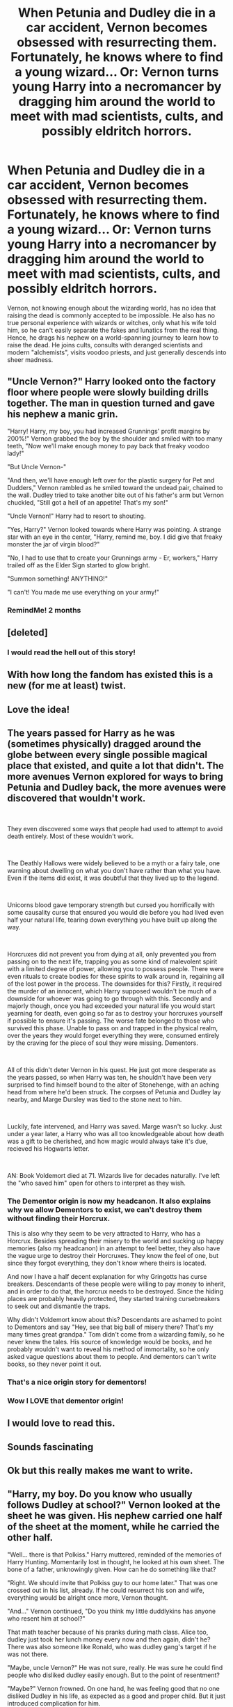 #+TITLE: When Petunia and Dudley die in a car accident, Vernon becomes obsessed with resurrecting them. Fortunately, he knows where to find a young wizard... Or: Vernon turns young Harry into a necromancer by dragging him around the world to meet with mad scientists, cults, and possibly eldritch horrors.

* When Petunia and Dudley die in a car accident, Vernon becomes obsessed with resurrecting them. Fortunately, he knows where to find a young wizard... Or: Vernon turns young Harry into a necromancer by dragging him around the world to meet with mad scientists, cults, and possibly eldritch horrors.
:PROPERTIES:
:Author: ShredofInsanity
:Score: 566
:DateUnix: 1600005593.0
:DateShort: 2020-Sep-13
:FlairText: Prompt
:END:
Vernon, not knowing enough about the wizarding world, has no idea that raising the dead is commonly accepted to be impossible. He also has no true personal experience with wizards or witches, only what his wife told him, so he can't easily separate the fakes and lunatics from the real thing. Hence, he drags his nephew on a world-spanning journey to learn how to raise the dead. He joins cults, consults with deranged scientists and modern "alchemists", visits voodoo priests, and just generally descends into sheer madness.


** "Uncle Vernon?" Harry looked onto the factory floor where people were slowly building drills together. The man in question turned and gave his nephew a manic grin.

"Harry! Harry, my boy, you had increased Grunnings' profit margins by 200%!" Vernon grabbed the boy by the shoulder and smiled with too many teeth, "Now we'll make enough money to pay back that freaky voodoo lady!"

"But Uncle Vernon-"

"And then, we'll have enough left over for the plastic surgery for Pet and Dudders," Vernon rambled as he smiled toward the undead pair, chained to the wall. Dudley tried to take another bite out of his father's arm but Vernon chuckled, "Still got a hell of an appetite! That's my son!"

"Uncle Vernon!" Harry had to resort to shouting.

"Yes, Harry?" Vernon looked towards where Harry was pointing. A strange star with an eye in the center, "Harry, remind me, boy. I did give that freaky monster the jar of virgin blood?"

"No, I had to use that to create your Grunnings army - Er, workers," Harry trailed off as the Elder Sign started to glow bright.

"Summon something! ANYTHING!"

"I can't! You made me use everything on your army!"
:PROPERTIES:
:Author: Violet-Katana
:Score: 180
:DateUnix: 1600020917.0
:DateShort: 2020-Sep-13
:END:

*** RemindMe! 2 months
:PROPERTIES:
:Author: bleeb90
:Score: 22
:DateUnix: 1600027796.0
:DateShort: 2020-Sep-14
:END:


** [deleted]
:PROPERTIES:
:Score: 163
:DateUnix: 1600019357.0
:DateShort: 2020-Sep-13
:END:

*** I would read the hell out of this story!
:PROPERTIES:
:Author: gnarlin
:Score: 34
:DateUnix: 1600032860.0
:DateShort: 2020-Sep-14
:END:


** With how long the fandom has existed this is a new (for me at least) twist.
:PROPERTIES:
:Author: TheIncendiaryDevice
:Score: 56
:DateUnix: 1600024102.0
:DateShort: 2020-Sep-13
:END:


** Love the idea!
:PROPERTIES:
:Author: MagicalGirlAleksa
:Score: 47
:DateUnix: 1600010499.0
:DateShort: 2020-Sep-13
:END:


** The years passed for Harry as he was (sometimes physically) dragged around the globe between every single possible magical place that existed, and quite a lot that didn't. The more avenues Vernon explored for ways to bring Petunia and Dudley back, the more avenues were discovered that wouldn't work.

​

They even discovered some ways that people had used to attempt to avoid death entirely. Most of these wouldn't work.

​

The Deathly Hallows were widely believed to be a myth or a fairy tale, one warning about dwelling on what you don't have rather than what you have. Even if the items did exist, it was doubtful that they lived up to the legend.

​

Unicorns blood gave temporary strength but cursed you horrifically with some causality curse that ensured you would die before you had lived even half your natural life, tearing down everything you have built up along the way.

​

Horcruxes did not prevent you from dying at all, only prevented you from passing on to the next life, trapping you as some kind of malevolent spirit with a limited degree of power, allowing you to possess people. There were even rituals to create bodies for these spirits to walk around in, regaining all of the lost power in the process. The downsides for this? Firstly, it required the murder of an innocent, which Harry supposed wouldn't be much of a downside for whoever was going to go through with this. Secondly and majorly though, once you had exceeded your natural life you would start yearning for death, even going so far as to destroy your horcruxes yourself if possible to ensure it's passing. The worse fate belonged to those who survived this phase. Unable to pass on and trapped in the physical realm, over the years they would forget everything they were, consumed entirely by the craving for the piece of soul they were missing. Dementors.

​

All of this didn't deter Vernon in his quest. He just got more desperate as the years passed, so when Harry was ten, he shouldn't have been very surprised to find himself bound to the alter of Stonehenge, with an aching head from where he'd been struck. The corpses of Petunia and Dudley lay nearby, and Marge Dursley was tied to the stone next to him.

​

Luckily, fate intervened, and Harry was saved. Marge wasn't so lucky. Just under a year later, a Harry who was all too knowledgeable about how death was a gift to be cherished, and how magic would always take it's due, recieved his Hogwarts letter.

​

AN: Book Voldemort died at 71. Wizards live for decades naturally. I've left the "who saved him" open for others to interpret as they wish.
:PROPERTIES:
:Author: HairyHorux
:Score: 81
:DateUnix: 1600037019.0
:DateShort: 2020-Sep-14
:END:

*** The Dementor origin is now my headcanon. It also explains why we allow Dementors to exist, we can't destroy them without finding their Horcrux.

This is also why they seem to be very attracted to Harry, who has a Horcrux. Besides spreading their misery to the world and sucking up happy memories (also my headcanon) in an attempt to feel better, they also have the vague urge to destroy their Horcruxes. They know the feel of one, but since they forgot everything, they don't know where theirs is located.

And now I have a half decent explanation for why Gringotts has curse breakers. Descendants of these people were willing to pay money to inherit, and in order to do that, the horcrux needs to be destroyed. Since the hiding places are probably heavily protected, they started training cursebreakers to seek out and dismantle the traps.

Why didn't Voldemort know about this? Descendants are ashamed to point to Dementors and say "Hey, see that big ball of misery there? That's my many times great grandpa." Tom didn't come from a wizarding family, so he never knew the tales. His source of knowledge would be books, and he probably wouldn't want to reveal his method of immortality, so he only asked vague questions about them to people. And dementors can't write books, so they never point it out.
:PROPERTIES:
:Author: spacesleep
:Score: 35
:DateUnix: 1600054012.0
:DateShort: 2020-Sep-14
:END:


*** That's a nice origin story for dementors!
:PROPERTIES:
:Author: BlueSkies5Eva
:Score: 21
:DateUnix: 1600038837.0
:DateShort: 2020-Sep-14
:END:


*** Wow I LOVE that dementor origin!
:PROPERTIES:
:Author: spritelybrightly
:Score: 11
:DateUnix: 1600047320.0
:DateShort: 2020-Sep-14
:END:


** I would love to read this.
:PROPERTIES:
:Author: sebr0045
:Score: 19
:DateUnix: 1600018972.0
:DateShort: 2020-Sep-13
:END:


** Sounds fascinating
:PROPERTIES:
:Author: Valirys-Reinhald
:Score: 15
:DateUnix: 1600019136.0
:DateShort: 2020-Sep-13
:END:


** Ok but this really makes me want to write.
:PROPERTIES:
:Author: J_T_T
:Score: 13
:DateUnix: 1600033252.0
:DateShort: 2020-Sep-14
:END:


** "Harry, my boy. Do you know who usually follows Dudley at school?" Vernon looked at the sheet he was given. His nephew carried one half of the sheet at the moment, while he carried the other half.

"Well... there is that Polkiss." Harry muttered, reminded of the memories of Harry Hunting. Momentarily lost in thought, he looked at his own sheet. The bone of a father, unknowingly given. How can he do something like that?

"Right. We should invite that Polkiss guy to our home later." That was one crossed out in his list, already. If he could resurrect his son and wife, everything would be alright once more, Vernon thought.

"And..." Vernon continued, "Do you think my little duddlykins has anyone who resent him at school?"

That math teacher because of his pranks during math class. Alice too, dudley just took her lunch money every now and then again, didn't he? There was also someone like Ronald, who was dudley gang's target if he was not there.

"Maybe, uncle Vernon?" He was not sure, really. He was sure he could find people who disliked dudley easily enough. But to the point of resentment?

"Maybe?" Vernon frowned. On one hand, he was feeling good that no one disliked Dudley in his life, as expected as a good and proper child. But it just introduced complication for him.

"Can't you think of any, Harry? Someone who hate my Dudley? We just need a little bit of their blood."

"I'll try to find someone, uncle Vernon." His relationship with Ronald is relatively good. He was cordial with that girl too.

Pondering at his list once again, Harry was sure that teeth was considered bone, if he remembered correctly. Perhaps he could ask someone to break uncle Vernon's teeth? No. There was no need. He just need to do it himself. Make uncle Vernon fall unconscious for the duration of the ritual, break one of his teeth... Right, he could do that.

"So... do you have any problem with your part, harry?" Vernon glanced at his nephew.

"I think... I can get them ready anytime you want, uncle Vernon."

--------------
:PROPERTIES:
:Score: 11
:DateUnix: 1600059598.0
:DateShort: 2020-Sep-14
:END:


** So a coming of age story with uncle Vernon....

Neat!
:PROPERTIES:
:Author: CinnamonGhoulRL
:Score: 10
:DateUnix: 1600033674.0
:DateShort: 2020-Sep-14
:END:


** This is so cool and totally possible. With harry still being young and not know what's possible or not, he could some how actually pull it off by "willing" his maigc to do it. The more he raises the dead the more accustomed his magic comes to doing the impossible.

Ah, the possibilites.
:PROPERTIES:
:Author: BriannasNZ
:Score: 8
:DateUnix: 1600051336.0
:DateShort: 2020-Sep-14
:END:


** Remindme! 2 days
:PROPERTIES:
:Author: Valirys-Reinhald
:Score: 8
:DateUnix: 1600019148.0
:DateShort: 2020-Sep-13
:END:

*** RemindMe! 1 month
:PROPERTIES:
:Author: Niko_of_the_Stars
:Score: 2
:DateUnix: 1600046250.0
:DateShort: 2020-Sep-14
:END:


*** There is a 22 hour delay fetching comments.

I will be messaging you in 2 days on [[http://www.wolframalpha.com/input/?i=2020-09-15%2017:45:48%20UTC%20To%20Local%20Time][*2020-09-15 17:45:48 UTC*]] to remind you of [[https://np.reddit.com/r/HPfanfiction/comments/iryr6b/when_petunia_and_dudley_die_in_a_car_accident/g54xzi7/?context=3][*this link*]]

[[https://np.reddit.com/message/compose/?to=RemindMeBot&subject=Reminder&message=%5Bhttps%3A%2F%2Fwww.reddit.com%2Fr%2FHPfanfiction%2Fcomments%2Firyr6b%2Fwhen_petunia_and_dudley_die_in_a_car_accident%2Fg54xzi7%2F%5D%0A%0ARemindMe%21%202020-09-15%2017%3A45%3A48%20UTC][*CLICK THIS LINK*]] to send a PM to also be reminded and to reduce spam.

^{Parent commenter can} [[https://np.reddit.com/message/compose/?to=RemindMeBot&subject=Delete%20Comment&message=Delete%21%20iryr6b][^{delete this message to hide from others.}]]

--------------

[[https://np.reddit.com/r/RemindMeBot/comments/e1bko7/remindmebot_info_v21/][^{Info}]]

[[https://np.reddit.com/message/compose/?to=RemindMeBot&subject=Reminder&message=%5BLink%20or%20message%20inside%20square%20brackets%5D%0A%0ARemindMe%21%20Time%20period%20here][^{Custom}]]
[[https://np.reddit.com/message/compose/?to=RemindMeBot&subject=List%20Of%20Reminders&message=MyReminders%21][^{Your Reminders}]]
[[https://np.reddit.com/message/compose/?to=Watchful1&subject=RemindMeBot%20Feedback][^{Feedback}]]
:PROPERTIES:
:Author: RemindMeBot
:Score: 1
:DateUnix: 1600100218.0
:DateShort: 2020-Sep-14
:END:


** Remindme! 30 days
:PROPERTIES:
:Author: Battle_Brother_Big
:Score: 9
:DateUnix: 1600024550.0
:DateShort: 2020-Sep-13
:END:


** Reminder! 30 days
:PROPERTIES:
:Author: HiddenWolfsbane
:Score: 8
:DateUnix: 1600027365.0
:DateShort: 2020-Sep-14
:END:


** Remindme! 7days
:PROPERTIES:
:Author: mojhe1
:Score: 7
:DateUnix: 1600029145.0
:DateShort: 2020-Sep-14
:END:


** Remindme! 7 days
:PROPERTIES:
:Author: Dark_Sun8888
:Score: 6
:DateUnix: 1600030519.0
:DateShort: 2020-Sep-14
:END:


** Remind me 6 months
:PROPERTIES:
:Author: Tall-Heron-3341
:Score: 5
:DateUnix: 1600030700.0
:DateShort: 2020-Sep-14
:END:

*** *Tall-Heron-3341* 🚗, kminder in *5.9 months* on [[https://www.reminddit.com/time?dt=2021-03-13%2020:58:20Z&reminder_id=12d883280b2b43c6ba0533256df5f214&subreddit=HPfanfiction][*2021-03-13 20:58:20Z*]]

#+begin_quote
  [[/r/HPfanfiction/comments/iryr6b/when_petunia_and_dudley_die_in_a_car_accident/g55u2j8/?context=3][*r/HPfanfiction: When_petunia_and_dudley_die_in_a_car_accident*]]

  kminder 6 months
#+end_quote

[[https://reddit.com/message/compose/?to=remindditbot&subject=Reminder%20from%20Link&message=your_message%0Akminder%202021-03-13T20%3A58%3A20%0A%0A%0A%0A---Server%20settings%20below.%20Do%20not%20change---%0A%0Apermalink%21%20%2Fr%2FHPfanfiction%2Fcomments%2Firyr6b%2Fwhen_petunia_and_dudley_die_in_a_car_accident%2Fg55u2j8%2F][*1 OTHER CLICKED THIS LINK*]] to also be reminded. Thread has 3 reminders.

^{OP can} [[https://www.reminddit.com/time?dt=2021-03-13%2020:58:20Z&reminder_id=12d883280b2b43c6ba0533256df5f214&subreddit=HPfanfiction][^{*Delete reminder and comment, Delete comment, and more options here*}]]

*Protip!* You can use random remind time 1 to 30 days from now by typing =kminder shit=. Cheers!

--------------

[[https://www.reminddit.com][*Reminddit*]] · [[https://reddit.com/message/compose/?to=remindditbot&subject=Reminder&message=your_message%0A%0Akminder%20time_or_time_from_now][Create Reminder]] · [[https://reddit.com/message/compose/?to=remindditbot&subject=List%20Of%20Reminders&message=listReminders%21][Your Reminders]] · [[https://paypal.me/reminddit][Donate]]
:PROPERTIES:
:Author: remindditbot
:Score: 2
:DateUnix: 1600118357.0
:DateShort: 2020-Sep-15
:END:


** !RemindMe 2 months
:PROPERTIES:
:Author: WitchingH0ur666
:Score: 6
:DateUnix: 1600031310.0
:DateShort: 2020-Sep-14
:END:


** RemindMe! 3 months
:PROPERTIES:
:Author: Rosier-Demon
:Score: 7
:DateUnix: 1600031641.0
:DateShort: 2020-Sep-14
:END:


** I want to read this so bad.
:PROPERTIES:
:Author: lokisnek
:Score: 3
:DateUnix: 1600034403.0
:DateShort: 2020-Sep-14
:END:


** This would be sooo good!

The problem is, I want this story done now. I don't wanna wait for someone to right it. I want it to be written and finished and done beautifully and perfectly
:PROPERTIES:
:Author: alnimorg
:Score: 3
:DateUnix: 1600056318.0
:DateShort: 2020-Sep-14
:END:


** Remindme! 1 week
:PROPERTIES:
:Author: sabertoothdiego
:Score: 5
:DateUnix: 1600029297.0
:DateShort: 2020-Sep-14
:END:


** Remindme! 1 month
:PROPERTIES:
:Author: gnarlin
:Score: 5
:DateUnix: 1600032903.0
:DateShort: 2020-Sep-14
:END:


** Remindme! 2 months
:PROPERTIES:
:Author: Sherlock_Wannabe
:Score: 4
:DateUnix: 1600032371.0
:DateShort: 2020-Sep-14
:END:


** Remindme! 1 month
:PROPERTIES:
:Author: Lord__SnEk
:Score: 3
:DateUnix: 1600033626.0
:DateShort: 2020-Sep-14
:END:


** Please what's the title?
:PROPERTIES:
:Author: thegladtidings
:Score: 6
:DateUnix: 1600025399.0
:DateShort: 2020-Sep-13
:END:

*** How to raise your relatives?
:PROPERTIES:
:Author: ChronoFury312
:Score: 20
:DateUnix: 1600038864.0
:DateShort: 2020-Sep-14
:END:

**** That triggered.
:PROPERTIES:
:Author: Icanceli
:Score: 5
:DateUnix: 1600039397.0
:DateShort: 2020-Sep-14
:END:


** Remindme! 1 month
:PROPERTIES:
:Author: Whitefire018
:Score: 2
:DateUnix: 1600036071.0
:DateShort: 2020-Sep-14
:END:


** RemindMe! 3 days
:PROPERTIES:
:Author: EN-91-TC
:Score: 2
:DateUnix: 1600041553.0
:DateShort: 2020-Sep-14
:END:


** RemindMe! 7 days
:PROPERTIES:
:Author: Cauldr0n-Cake
:Score: 2
:DateUnix: 1600044362.0
:DateShort: 2020-Sep-14
:END:


** Remind me! 1 month
:PROPERTIES:
:Author: bobeddy2014
:Score: 2
:DateUnix: 1600044766.0
:DateShort: 2020-Sep-14
:END:

*** /👀 Remember to type kminder in the future for reminder to be picked up or your reminder confirmation will be delayed./

*bobeddy2014* 🚗, kminder in *29 days* on [[https://www.reminddit.com/time?dt=2020-10-14%2000:52:46Z&reminder_id=b1b1b49a327141b8b362e1e0341883f9&subreddit=HPfanfiction][*2020-10-14 00:52:46Z*]]

#+begin_quote
  [[/r/HPfanfiction/comments/iryr6b/when_petunia_and_dudley_die_in_a_car_accident/g56oq1e/?context=3][*r/HPfanfiction: When_petunia_and_dudley_die_in_a_car_accident#2*]]

  kminder 1 month
#+end_quote

[[https://reddit.com/message/compose/?to=remindditbot&subject=Reminder%20from%20Link&message=your_message%0Akminder%202020-10-14T00%3A52%3A46%0A%0A%0A%0A---Server%20settings%20below.%20Do%20not%20change---%0A%0Apermalink%21%20%2Fr%2FHPfanfiction%2Fcomments%2Firyr6b%2Fwhen_petunia_and_dudley_die_in_a_car_accident%2Fg56oq1e%2F][*2 OTHERS CLICKED THIS LINK*]] to also be reminded. Thread has 6 reminders.

^{OP can} [[https://www.reminddit.com/time?dt=2020-10-14%2000:52:46Z&reminder_id=b1b1b49a327141b8b362e1e0341883f9&subreddit=HPfanfiction][^{*Update remind time, Set timezone, and more options here*}]]

*Protip!* You can view and sort reminders by created, delayed, and remind time on Reminddit.

--------------

[[https://www.reminddit.com][*Reminddit*]] · [[https://reddit.com/message/compose/?to=remindditbot&subject=Reminder&message=your_message%0A%0Akminder%20time_or_time_from_now][Create Reminder]] · [[https://reddit.com/message/compose/?to=remindditbot&subject=List%20Of%20Reminders&message=listReminders%21][Your Reminders]] · [[https://paypal.me/reminddit][Donate]]
:PROPERTIES:
:Author: remindditbot
:Score: 1
:DateUnix: 1600134402.0
:DateShort: 2020-Sep-15
:END:

**** Kminder 1 month
:PROPERTIES:
:Author: bobeddy2014
:Score: 1
:DateUnix: 1600171724.0
:DateShort: 2020-Sep-15
:END:


** Remindme! 1 day
:PROPERTIES:
:Author: fanfic_reader
:Score: 2
:DateUnix: 1600045560.0
:DateShort: 2020-Sep-14
:END:


** Remindme! 2 months
:PROPERTIES:
:Author: tiara1234578
:Score: 2
:DateUnix: 1600049631.0
:DateShort: 2020-Sep-14
:END:


** Remindme! 6 months
:PROPERTIES:
:Author: The_Sleepy_Ninja
:Score: 2
:DateUnix: 1600051513.0
:DateShort: 2020-Sep-14
:END:


** Remindme! 2 weeks
:PROPERTIES:
:Author: SnapdragonPBlack
:Score: 2
:DateUnix: 1600051922.0
:DateShort: 2020-Sep-14
:END:


** Remindme! 7 days
:PROPERTIES:
:Author: hamster7001
:Score: 2
:DateUnix: 1600055579.0
:DateShort: 2020-Sep-14
:END:


** Remindme! 7 days
:PROPERTIES:
:Author: rclariix3
:Score: 1
:DateUnix: 1600101934.0
:DateShort: 2020-Sep-14
:END:


** I'll be reading the hell out of this
:PROPERTIES:
:Author: joeriezeilany
:Score: 1
:DateUnix: 1600283091.0
:DateShort: 2020-Sep-16
:END:


** Remindme! 1 year
:PROPERTIES:
:Author: bobeddy2014
:Score: 1
:DateUnix: 1602637686.0
:DateShort: 2020-Oct-14
:END:

*** There is a 1 hour delay fetching comments.

I will be messaging you in 1 year on [[http://www.wolframalpha.com/input/?i=2021-10-14%2001:08:06%20UTC%20To%20Local%20Time][*2021-10-14 01:08:06 UTC*]] to remind you of [[https://np.reddit.com/r/HPfanfiction/comments/iryr6b/when_petunia_and_dudley_die_in_a_car_accident/g8r3skb/?context=3][*this link*]]

[[https://np.reddit.com/message/compose/?to=RemindMeBot&subject=Reminder&message=%5Bhttps%3A%2F%2Fwww.reddit.com%2Fr%2FHPfanfiction%2Fcomments%2Firyr6b%2Fwhen_petunia_and_dudley_die_in_a_car_accident%2Fg8r3skb%2F%5D%0A%0ARemindMe%21%202021-10-14%2001%3A08%3A06%20UTC][*CLICK THIS LINK*]] to send a PM to also be reminded and to reduce spam.

^{Parent commenter can} [[https://np.reddit.com/message/compose/?to=RemindMeBot&subject=Delete%20Comment&message=Delete%21%20iryr6b][^{delete this message to hide from others.}]]

--------------

[[https://np.reddit.com/r/RemindMeBot/comments/e1bko7/remindmebot_info_v21/][^{Info}]]

[[https://np.reddit.com/message/compose/?to=RemindMeBot&subject=Reminder&message=%5BLink%20or%20message%20inside%20square%20brackets%5D%0A%0ARemindMe%21%20Time%20period%20here][^{Custom}]]
[[https://np.reddit.com/message/compose/?to=RemindMeBot&subject=List%20Of%20Reminders&message=MyReminders%21][^{Your Reminders}]]
[[https://np.reddit.com/message/compose/?to=Watchful1&subject=RemindMeBot%20Feedback][^{Feedback}]]
:PROPERTIES:
:Author: RemindMeBot
:Score: 1
:DateUnix: 1602641710.0
:DateShort: 2020-Oct-14
:END:


** Remindme! 1 year
:PROPERTIES:
:Author: Dr-John-Q-Zoidberg
:Score: 1
:DateUnix: 1606354472.0
:DateShort: 2020-Nov-26
:END:

